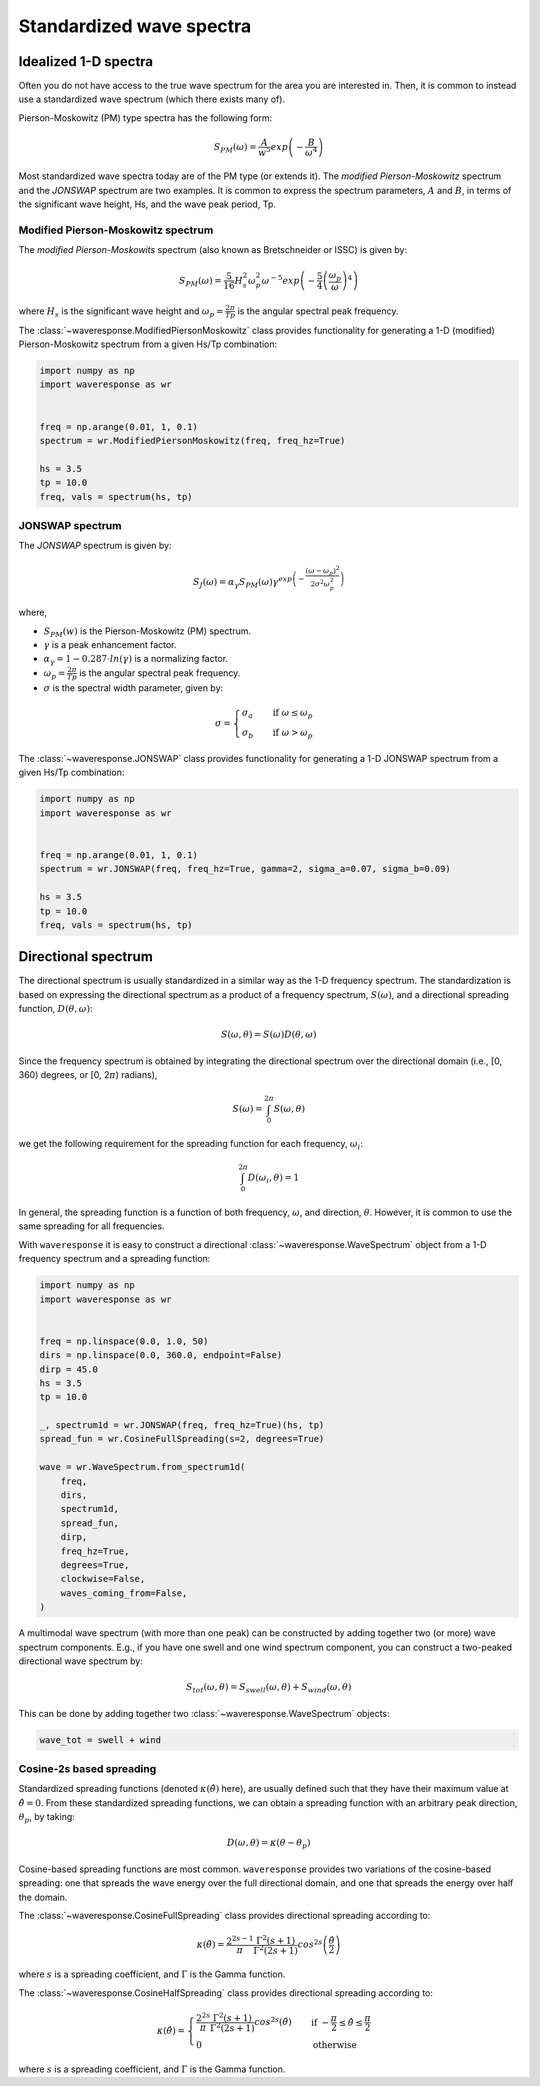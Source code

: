 Standardized wave spectra
=========================

Idealized 1-D spectra
#####################
Often you do not have access to the true wave spectrum for the area you are interested in.
Then, it is common to instead use a standardized wave spectrum (which there exists many of).

Pierson-Moskowitz (PM) type spectra has the following form:

.. math::

    S_{PM}(\omega) = \frac{A}{w^5} exp\left(-\frac{B}{\omega^4}\right)

Most standardized wave spectra today are of the PM type (or extends it). The
*modified Pierson-Moskowitz* spectrum and the *JONSWAP* spectrum are two examples.
It is common to express the spectrum parameters, :math:`A` and :math:`B`, in terms
of the significant wave height, Hs, and the wave peak period, Tp.


Modified Pierson-Moskowitz spectrum
-----------------------------------
The *modified Pierson-Moskowits* spectrum (also known as Bretschneider or ISSC) is given by:

.. math::

    S_{PM}(\omega) = \frac{5}{16}H_s^2\omega_p^2\omega^{-5} exp\left(-\frac{5}{4} \left( \frac{\omega_p}{\omega} \right)^4 \right)

where :math:`H_s` is the significant wave height and :math:`\omega_p = \frac{2\pi}{Tp}` is the
angular spectral peak frequency.

The :class:`~waveresponse.ModifiedPiersonMoskowitz` class provides functionality
for generating a 1-D (modified) Pierson-Moskowitz spectrum from a given Hs/Tp combination:

.. code:: python

    import numpy as np
    import waveresponse as wr


    freq = np.arange(0.01, 1, 0.1)
    spectrum = wr.ModifiedPiersonMoskowitz(freq, freq_hz=True)

    hs = 3.5
    tp = 10.0
    freq, vals = spectrum(hs, tp)


JONSWAP spectrum
----------------
The *JONSWAP* spectrum is given by:

.. math::

    S_{J}(\omega) = \alpha_{\gamma}S_{PM}(\omega)\gamma^{exp\left( -\frac{(\omega - \omega_p)^2}{2\sigma^2\omega_p^2} \right)}

where,

- :math:`S_{PM}(w)` is the Pierson-Moskowitz (PM) spectrum.
- :math:`\gamma` is a peak enhancement factor.
- :math:`\alpha_{\gamma} = 1 - 0.287 \cdot ln(\gamma)` is a normalizing factor.
- :math:`\omega_p = \frac{2\pi}{Tp}` is the angular spectral peak frequency.
- :math:`\sigma` is the spectral width parameter, given by:

.. math::
    \sigma =
    \begin{cases}
        \sigma_a & \quad \text{if } \omega \leq \omega_p\\
        \sigma_b & \quad \text{if } \omega > \omega_p
    \end{cases}

The :class:`~waveresponse.JONSWAP` class provides functionality for generating a 1-D
JONSWAP spectrum from a given Hs/Tp combination:

.. code:: python

    import numpy as np
    import waveresponse as wr


    freq = np.arange(0.01, 1, 0.1)
    spectrum = wr.JONSWAP(freq, freq_hz=True, gamma=2, sigma_a=0.07, sigma_b=0.09)

    hs = 3.5
    tp = 10.0
    freq, vals = spectrum(hs, tp)


Directional spectrum
####################
The directional spectrum is usually standardized in a similar way as the 1-D frequency
spectrum. The standardization is based on expressing the directional spectrum as
a product of a frequency spectrum, :math:`S(\omega)`, and a directional spreading
function, :math:`D(\theta, \omega)`:

.. math::
    S(\omega, \theta) = S(\omega) D(\theta, \omega)

Since the frequency spectrum is obtained by integrating
the directional spectrum over the directional domain (i.e., [0, 360)  degrees,
or [0, 2\ :math:`\pi`) radians),

.. math::
    S(\omega) = \int_0^{2\pi} S(\omega, \theta)

we get the following requirement for the spreading function for each frequency,
:math:`\omega_i`:

.. math::
    \int_0^{2\pi} D(\omega_i, \theta) = 1

In general, the spreading function is a function of both frequency, :math:`\omega`,
and direction, :math:`\theta`. However, it is common to use the same spreading
for all frequencies.

With ``waveresponse`` it is easy to construct a directional :class:`~waveresponse.WaveSpectrum`
object from a 1-D frequency spectrum and a spreading function:

.. code:: python

    import numpy as np
    import waveresponse as wr


    freq = np.linspace(0.0, 1.0, 50)
    dirs = np.linspace(0.0, 360.0, endpoint=False)
    dirp = 45.0
    hs = 3.5
    tp = 10.0

    _, spectrum1d = wr.JONSWAP(freq, freq_hz=True)(hs, tp)
    spread_fun = wr.CosineFullSpreading(s=2, degrees=True)

    wave = wr.WaveSpectrum.from_spectrum1d(
        freq,
        dirs,
        spectrum1d,
        spread_fun,
        dirp,
        freq_hz=True,
        degrees=True,
        clockwise=False,
        waves_coming_from=False,
    )

A multimodal wave spectrum (with more than one peak) can be constructed by adding
together two (or more) wave spectrum components. E.g., if you have one swell and
one wind spectrum component, you can construct a two-peaked directional wave spectrum by:

.. math::

    S_{tot}(\omega, \theta) = S_{swell}(\omega, \theta) + S_{wind}(\omega, \theta)

This can be done by adding together two :class:`~waveresponse.WaveSpectrum` objects:

.. code:: python

    wave_tot = swell + wind


.. If the total wave spectrum

.. You can also create a composite wave spectrum by adding together two or more wave
.. spectrum components. E.g., if you have one swell and one wind wave component:

.. .. code:: python

..     wave_tot = swell + wind


Cosine-2s based spreading
-------------------------
Standardized spreading functions (denoted :math:`\kappa(\hat{\theta})` here),
are usually defined such that they have their maximum value at :math:`\hat{\theta} = 0`.
From these standardized spreading functions, we can obtain a spreading function
with an arbitrary peak direction, :math:`\theta_p`, by taking:

.. math::

    D(\omega, \theta) = \kappa(\theta - \theta_p)

Cosine-based spreading functions are most common. ``waveresponse`` provides two
variations of the cosine-based spreading: one that spreads the wave energy over
the full directional domain, and one that spreads the energy over half the domain.

The :class:`~waveresponse.CosineFullSpreading` class provides directional spreading
according to:

.. math::

    \kappa(\hat{\theta}) = \frac{2^{2s-1}}{\pi} \frac{\Gamma^2(s+1)}{\Gamma^2(2s+1)} cos^{2s} \left(\frac{\hat{\theta}}{2}\right)

where :math:`s` is a spreading coefficient, and :math:`\Gamma` is the Gamma function.


The :class:`~waveresponse.CosineHalfSpreading` class provides directional spreading
according to:

.. math::

    \kappa(\hat{\theta}) =
    \begin{cases}
        \frac{2^{2s}}{\pi} \frac{\Gamma^2(s+1)}{\Gamma^2(2s+1)} cos^{2s} (\hat{\theta}) & \quad \text{if } -\frac{\pi}{2} \leq \hat{\theta} \leq \frac{\pi}{2}\\
        0 & \quad \text{otherwise}
    \end{cases}


where :math:`s` is a spreading coefficient, and :math:`\Gamma` is the Gamma function.
